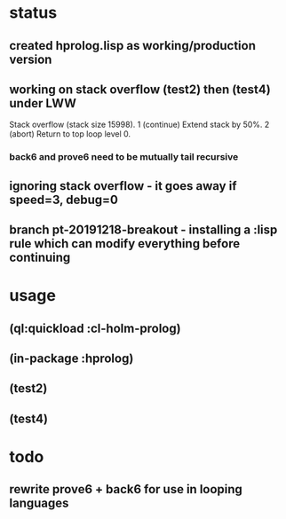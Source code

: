 * status
** created hprolog.lisp as working/production version
** working on stack overflow (test2) then (test4) under LWW
   Stack overflow (stack size 15998).
    1 (continue) Extend stack by 50%.
    2 (abort) Return to top loop level 0.
*** back6 and prove6 need to be mutually tail recursive
   
** ignoring stack overflow - it goes away if speed=3, debug=0
** branch pt-20191218-breakout - installing a :lisp rule which can modify everything before continuing

* usage
** (ql:quickload :cl-holm-prolog)
** (in-package :hprolog)
** (test2)
** (test4)

* todo
** rewrite prove6 + back6 for use in looping languages

